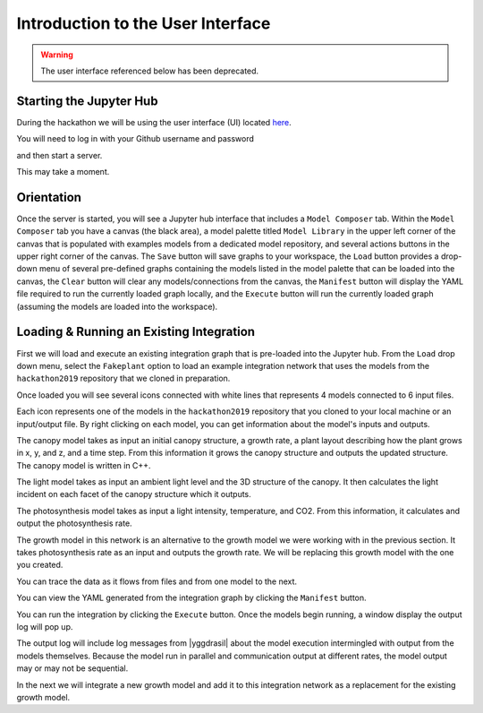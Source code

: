 
Introduction to the User Interface
##################################

.. warning::

   The user interface referenced below has been deprecated.

Starting the Jupyter Hub
========================

During the hackathon we will be using the user interface (UI) located
`here <https://cropsinsilico.ndslabs.org>`_.

.. image:: interface_images/interface_landing.png


You will need to log in with your Github username and password

.. image:: interface_images/interface_login.png
	  
and then start a server.

.. image:: interface_images/interface_start.png

This may take a moment.
   
.. image:: interface_images/interface_server_creation.png
	   

Orientation
===========

Once the server is started, you will see a Jupyter hub interface that includes
a ``Model Composer`` tab. Within the ``Model Composer`` tab you have a canvas (the black
area), a model palette titled ``Model Library`` in the upper left corner of the canvas
that is populated with examples models from a dedicated model repository, and several
actions buttons in the upper right corner of the canvas. The ``Save`` button will save
graphs to your workspace, the ``Load`` button provides a drop-down menu of several
pre-defined graphs containing the models listed in the model palette that can be loaded
into the canvas, the ``Clear`` button will clear any models/connections from the canvas,
the ``Manifest`` button will display the YAML file required to run the currently loaded
graph locally, and the ``Execute`` button will run the currently loaded graph (assuming
the models are loaded into the workspace).

.. image:: interface_images/interface_empty.png



Loading & Running an Existing Integration
=========================================

First we will load and execute an existing integration graph that is pre-loaded into
the Jupyter hub. From the ``Load`` drop down menu, select the ``Fakeplant`` option to
load an example integration network that uses the models from the ``hackathon2019``
repository that we cloned in preparation.

.. image:: interface_images/interface_load.png

Once loaded you will see several icons connected with white lines that represents
4 models connected to 6 input files.

.. image:: interface_images/network_original.png

Each icon represents one of the models in the ``hackathon2019``
repository that you cloned to your local machine or an input/output file.
By right clicking on each model, you can get information about the model's 
inputs and outputs.

The canopy model takes as input an initial canopy structure, a growth rate, 
a plant layout describing how the plant grows in x, y, and z, and a time step. 
From this information it grows the canopy structure and outputs the updated 
structure. The canopy model is written in C++.

.. image:: interface_images/network_canopy.png

The light model takes as input an ambient light level and the 3D structure of 
the canopy. It then calculates the light incident on each facet of the canopy 
structure which it outputs.

.. image:: interface_images/network_light.png

The photosynthesis model takes as input a light intensity, temperature, and 
CO2. From this information, it calculates and output the photosynthesis rate. 

.. image:: interface_images/network_photosynthesis.png

The growth model in this network is an alternative to the growth model we 
were working with in the previous section. It takes photosynthesis rate as 
an input and outputs the growth rate. We will be replacing this growth model 
with the one you created.

.. image:: interface_images/network_growth.png

You can trace the data as it flows from files and from one model to the next.

You can view the
YAML generated from the integration graph by clicking the ``Manifest`` button.

.. image:: interface_images/network_original_manifest.png

You can run the integration by clicking the ``Execute`` button. Once the models begin
running, a window display the output log will pop up.

.. image:: interface_images/network_original_log.png

The output log will include log messages from |yggdrasil| about the model execution 
intermingled with output from the models themselves. Because the model run in parallel
and communication output at different rates, the model output may or may not be
sequential.

In the next we will integrate a new growth model and add it to this integration
network as a replacement for the existing growth model. 
